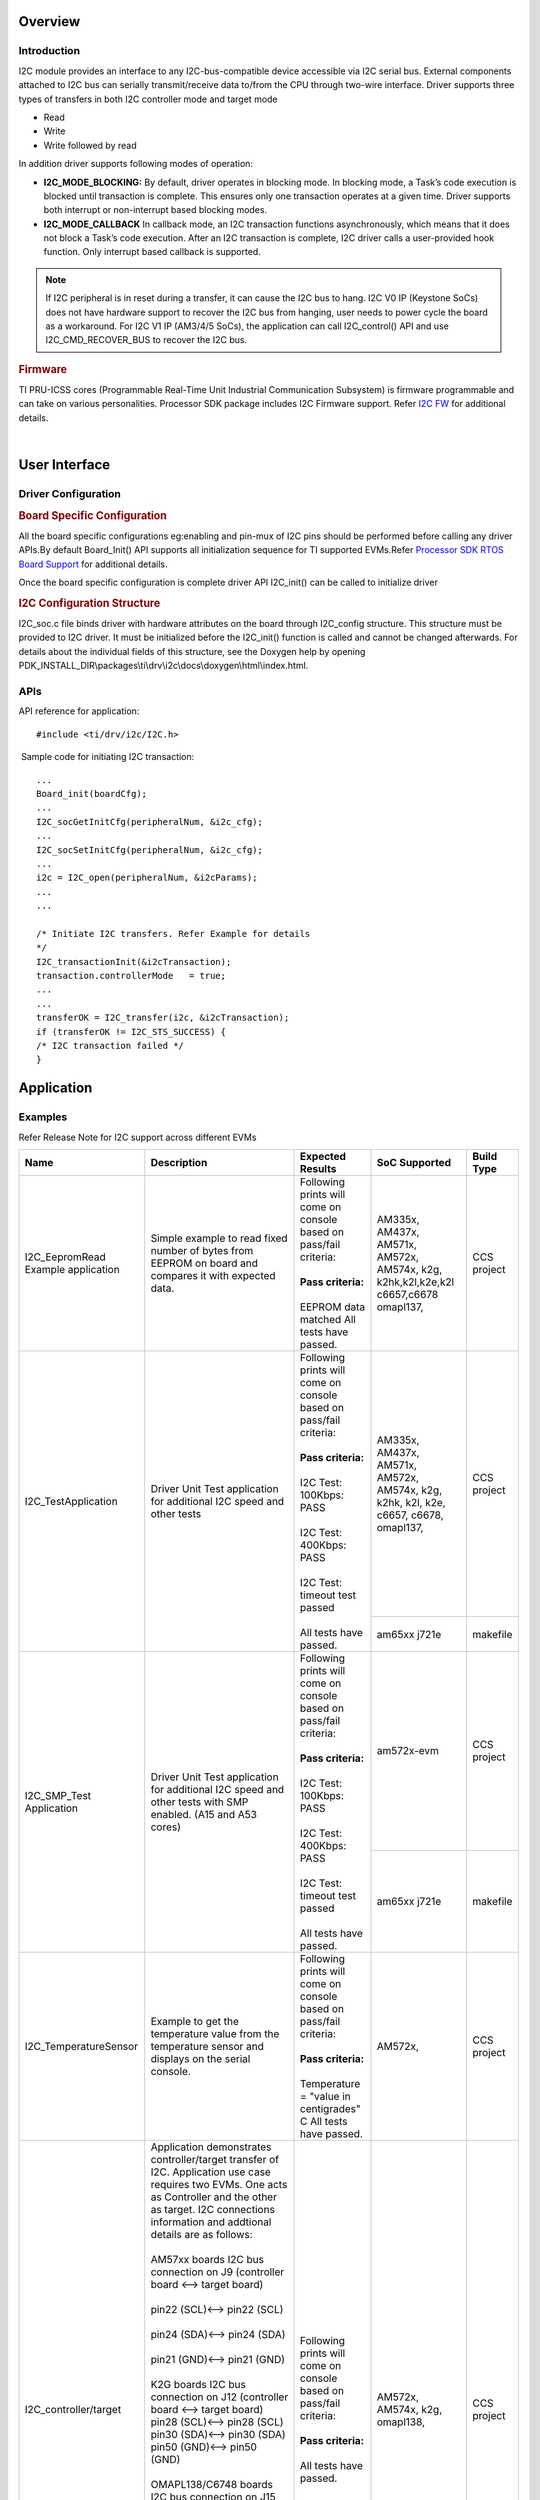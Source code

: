 .. http://processors.wiki.ti.com/index.php/Processor_SDK_RTOS_I2C

Overview
--------

Introduction
^^^^^^^^^^^^

I2C module provides an interface to any I2C-bus-compatible device
accessible via I2C serial bus. External components attached to I2C bus
can serially transmit/receive data to/from the CPU through two-wire
interface. Driver supports three types of transfers in both I2C controller
mode and target mode

-  Read
-  Write
-  Write followed by read

In addition driver supports following modes of operation:

-  **I2C_MODE_BLOCKING:** By default, driver operates in blocking mode.
   In blocking mode, a Task’s code execution is blocked until
   transaction is complete. This ensures only one transaction operates
   at a given time. Driver supports both interrupt or non-interrupt
   based blocking modes.
-  **I2C_MODE_CALLBACK** In callback mode, an I2C transaction functions
   asynchronously, which means that it does not block a Task’s code
   execution. After an I2C transaction is complete, I2C driver calls a
   user-provided hook function. Only interrupt based callback is
   supported.

.. note::

   If I2C peripheral is in reset during a transfer, it can cause the I2C
   bus to hang. I2C V0 IP (Keystone SoCs) does not have hardware support to
   recover the I2C bus from hanging, user needs to power cycle the board as
   a workaround. For I2C V1 IP (AM3/4/5 SoCs), the application can call
   I2C_control() API and use I2C_CMD_RECOVER_BUS to recover the I2C bus.


.. rubric::  Firmware
   :name: firmware

TI PRU-ICSS cores (Programmable Real-Time Unit Industrial Communication
Subsystem) is firmware programmable and can take on various
personalities. Processor SDK package includes I2C Firmware support.
Refer `I2C FW <index_pru_icss_fw.html#pru-icss-i2c>`__ for
additional details.

|

User Interface
--------------

Driver Configuration
^^^^^^^^^^^^^^^^^^^^^

.. rubric::  **Board Specific Configuration**
   :name: board-specific-configuration

All the board specific configurations eg:enabling and pin-mux of I2C
pins should be performed before calling any driver APIs.By default
Board_Init() API supports all initialization sequence for TI supported
EVMs.Refer `Processor SDK RTOS Board
Support <index_board.html#board-support>`__ for additional
details.

Once the board specific configuration is complete driver API I2C_init()
can be called to initialize driver

.. rubric::  **I2C Configuration Structure**
   :name: i2c-configuration-structure

I2C_soc.c file binds driver with hardware attributes on the board
through I2C_config structure. This structure must be provided to I2C
driver. It must be initialized before the I2C_init() function is called
and cannot be changed afterwards. For details about the individual
fields of this structure, see the Doxygen help by opening
PDK_INSTALL_DIR\\packages\\ti\\drv\\i2c\\docs\\doxygen\\html\\index.html.

APIs
^^^^^

API reference for application:

::

    #include <ti/drv/i2c/I2C.h>

 Sample code for initiating I2C transaction:

::

    ...
    Board_init(boardCfg);
    ...
    I2C_socGetInitCfg(peripheralNum, &i2c_cfg);
    ...
    I2C_socSetInitCfg(peripheralNum, &i2c_cfg);
    ...
    i2c = I2C_open(peripheralNum, &i2cParams);
    ...
    ...

    /* Initiate I2C transfers. Refer Example for details
    */
    I2C_transactionInit(&i2cTransaction);
    transaction.controllerMode   = true;
    ...
    ...
    transferOK = I2C_transfer(i2c, &i2cTransaction);
    if (transferOK != I2C_STS_SUCCESS) {
    /* I2C transaction failed */
    } 

Application
------------

Examples
^^^^^^^^

Refer Release Note for I2C support across different EVMs

+-----------------------+-----------------------+-----------------------+---------------------+---------------------+
|| Name                 || Description          ||  Expected Results    | SoC Supported       | Build Type          |
+=======================+=======================+=======================+=====================+=====================+
| I2C_EepromRead        || Simple example to    || Following prints will|    AM335x,          | CCS project         |
| Example application   | read fixed number     |  come on console based|    AM437x,          |                     |
|                       | of bytes from         |  on pass/fail         |    AM571x,          |                     |
|                       | EEPROM on board and   |  criteria:            |    AM572x,          |                     |
|                       | compares it with      ||                      |    AM574x,          |                     |
|                       | expected data.        || **Pass criteria:**   |    k2g,             |                     |
|                       |                       ||                      |    k2hk,k2l,k2e,k2l |                     |
|                       |                       || EEPROM data matched  |    c6657,c6678      |                     |
|                       |                       |   All tests have      |    omapl137,        |                     |
|                       |                       |   passed.             |                     |                     |
+-----------------------+-----------------------+-----------------------+---------------------+---------------------+
| I2C_TestApplication   || Driver Unit Test     || Following prints will|    AM335x,          | CCS project         |
|                       | application for       |  come on console based|    AM437x,          |                     |
|                       | additional I2C        |  on pass/fail         |    AM571x,          |                     |
|                       | speed and other tests |  criteria:            |    AM572x,          |                     |
|                       |                       ||                      |    AM574x,          |                     |
|                       |                       || **Pass criteria:**   |    k2g,             |                     |
|                       |                       ||                      |    k2hk,            |                     |
|                       |                       || I2C Test: 100Kbps:   |    k2l,             |                     |
|                       |                       |  PASS                 |    k2e,             |                     |
|                       |                       ||                      |    c6657,           |                     |
|                       |                       || I2C Test: 400Kbps:   |    c6678,           |                     |
|                       |                       |  PASS                 |    omapl137,        |                     |
|                       |                       ||                      |                     |                     |
|                       |                       || I2C Test: timeout    +---------------------+---------------------+
|                       |                       |  test passed          |    am65xx           | makefile            |
|                       |                       ||                      |    j721e            |                     |
|                       |                       || All tests have       |                     |                     |
|                       |                       |  passed.              |                     |                     |
+-----------------------+-----------------------+-----------------------+---------------------+---------------------+
| I2C_SMP_Test          || Driver Unit Test     || Following prints will|   am572x-evm        | CCS project         |
| Application           | application for       |  come on console based|                     |                     |
|                       | additional I2C        |  on pass/fail         |                     |                     |
|                       | speed and other tests |  criteria:            |                     |                     |
|                       | with SMP enabled.     ||                      |                     |                     |
|                       | (A15 and A53 cores)   || **Pass criteria:**   |                     |                     |
|                       |                       ||                      |                     |                     |
|                       |                       || I2C Test: 100Kbps:   |                     |                     |
|                       |                       |  PASS                 |                     |                     |
|                       |                       ||                      |                     |                     |
|                       |                       || I2C Test: 400Kbps:   |                     |                     |
|                       |                       |  PASS                 |                     |                     |
|                       |                       ||                      |                     |                     |
|                       |                       || I2C Test: timeout    +---------------------+---------------------+
|                       |                       |  test passed          |    am65xx           | makefile            |
|                       |                       ||                      |    j721e            |                     |
|                       |                       || All tests have       |                     |                     |
|                       |                       |  passed.              |                     |                     |
+-----------------------+-----------------------+-----------------------+---------------------+---------------------+
| I2C_TemperatureSensor || Example to get the   || Following prints will|    AM572x,          | CCS project         |
|                       | temperature value     |  come on console based|                     |                     |
|                       | from the temperature  |  on pass/fail         |                     |                     |
|                       | sensor and displays   |  criteria:            |                     |                     |
|                       | on the serial         ||                      |                     |                     |
|                       | console.              || **Pass criteria:**   |                     |                     |
|                       |                       ||                      |                     |                     |
|                       |                       || Temperature =        |                     |                     |
|                       |                       |  "value in            |                     |                     |
|                       |                       |  centigrades" C       |                     |                     |
|                       |                       |  All tests have       |                     |                     |
|                       |                       |  passed.              |                     |                     |
+-----------------------+-----------------------+-----------------------+---------------------+---------------------+
| I2C_controller/target || Application          || Following prints will|    AM572x,          | CCS project         |
|                       | demonstrates          |  come on console based|    AM574x,          |                     |
|                       | controller/target     |  on pass/fail         |    k2g,             |                     |
|                       | transfer of I2C.      |  criteria:            |    omapl138,        |                     |
|                       | Application use       ||                      |                     |                     |
|                       | case requires two     || **Pass criteria:**   |                     |                     |
|                       | EVMs. One acts as     ||                      |                     |                     |
|                       | Controller and the    || All tests have       |                     |                     |
|                       | other as target. I2C  | passed.               |                     |                     |
|                       | connections           |                       |                     |                     |
|                       | information and       |                       |                     |                     |
|                       | addtional details     |                       |                     |                     |
|                       | are as follows:       |                       |                     |                     |
|                       ||                      |                       |                     |                     |
|                       || AM57xx boards I2C bus|                       |                     |                     |
|                       | connection on J9      |                       |                     |                     |
|                       | (controller board <-->|                       |                     |                     |
|                       | target board)         |                       |                     |                     |
|                       ||                      |                       |                     |                     |
|                       || pin22 (SCL)<-->      |                       |                     |                     |
|                       | pin22 (SCL)           |                       |                     |                     |
|                       ||                      |                       |                     |                     |
|                       || pin24 (SDA)<--> pin24|                       |                     |                     |
|                       | (SDA)                 |                       |                     |                     |
|                       ||                      |                       |                     |                     |
|                       || pin21 (GND)<--> pin21|                       |                     |                     |
|                       | (GND)                 |                       |                     |                     |
|                       ||                      |                       |                     |                     |
|                       || K2G boards I2C bus   |                       |                     |                     |
|                       | connection on J12     |                       |                     |                     |
|                       | (controller board <-->|                       |                     |                     |
|                       | target board)         |                       |                     |                     |
|                       | pin28 (SCL)<-->       |                       |                     |                     |
|                       | pin28 (SCL)           |                       |                     |                     |
|                       | pin30 (SDA)<-->       |                       |                     |                     |
|                       | pin30 (SDA)           |                       |                     |                     |
|                       | pin50 (GND)<-->       |                       |                     |                     |
|                       | pin50 (GND)           |                       |                     |                     |
|                       ||                      |                       |                     |                     |
|                       |                       |                       |                     |                     |
|                       || OMAPL138/C6748       |                       |                     |                     |
|                       | boards I2C bus        |                       |                     |                     |
|                       | connection on J15     |                       |                     |                     |
|                       | (controller board <-->|                       |                     |                     |
|                       | target board)         |                       |                     |                     |
|                       | pin13 (SCL)<-->       |                       |                     |                     |
|                       | pin13 (SCL)           |                       |                     |                     |
|                       | pin15 (SDA)<-->       |                       |                     |                     |
|                       | pin15 (SDA)           |                       |                     |                     |
|                       | pin35 (GND)<-->       |                       |                     |                     |
|                       | pin35 (GND)           |                       |                     |                     |
|                       ||                      |                       |                     |                     |
|                       || Run                  |                       |                     |                     |
|                       | "I2C_Target_<BoardTy  |                       |                     |                     |
|                       | pe>_<arm/c66x/m4>Test |                       |                     |                     |
|                       | Project"              |                       |                     |                     |
|                       | first on Target EVM   |                       |                     |                     |
|                       | and then              |                       |                     |                     |
|                       | "I2C_Controller_<Boar |                       |                     |                     |
|                       | dType>_<arm/c66x/m4>  |                       |                     |                     |
|                       | TestProject"          |                       |                     |                     |
|                       | on Controller EVM.    |                       |                     |                     |
+-----------------------+-----------------------+-----------------------+---------------------+---------------------+

.. note::

   I2C_Test Application supports write test on Keystone II EVMs, by default
   write test is disabled, user can enable the write test by defining
   I2C_EEPROM_WRITE_ENABLE in test/eeprom_read/src/I2C_board.h.
   I2C_TemperatureSensor Application is supported only on AM572x GP EVM.

Building I2C examples
----------------------

-  Makefile based examples and dependent libraries can be built from the top level or module level I2C makefile, refer to the `Processor SDK RTOS Getting Started Guide <index_overview.html#setup-environment>`__  for details of how to setup the build environment. Once you have setup the build environment, issue the following commands:
::

   To build and clean libs/apps from top-level makefile:
   cd <pdk>/packages
   make i2c
   make i2c_clean

   To build and clean libs/apps from module-level makefile:
   cd <pdk>/packages/ti/drv/i2c
   make all
   make clean


-  RTSC CCS project based examples are built from CCS
::

   cd <pdk>/packages
   ./pdkProjectCreate.sh [soc] [board] [endian] i2c [project type] [processor] [SECUREMODE=<yes/no>]
   Import and build CCS Project from  <pdk>/packages/MyExampleProjects/


Additional References
---------------------

+-----------------------+------------------------------------------+
| **Document**          |  **Location**                            |
+-----------------------+------------------------------------------+
| API Reference Manual  | $(TI_PDK_INSTALL_DIR)\\packages\\ti      |
|                       | \\drv\\i2c\\docs\\doxygen\\html\\index.  |
|                       | html                                     |
+-----------------------+------------------------------------------+
| Release Notes         | $(TI_PDK_INSTALL_DIR)\\packages\\ti      |
|                       | \\drv\\i2c\\docs\\ReleaseNotes_I2C_LL    |
|                       | D.pdf                                    |
+-----------------------+------------------------------------------+

|
